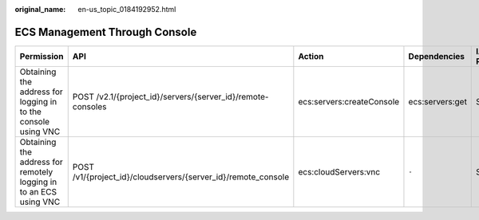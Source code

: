 :original_name: en-us_topic_0184192952.html

.. _en-us_topic_0184192952:

ECS Management Through Console
==============================

+-------------------------------------------------------------------+---------------------------------------------------------------+---------------------------+-----------------+-------------+--------------------+
| Permission                                                        | API                                                           | Action                    | Dependencies    | IAM Project | Enterprise Project |
+===================================================================+===============================================================+===========================+=================+=============+====================+
| Obtaining the address for logging in to the console using VNC     | POST /v2.1/{project_id}/servers/{server_id}/remote-consoles   | ecs:servers:createConsole | ecs:servers:get | Supported   | Not supported      |
+-------------------------------------------------------------------+---------------------------------------------------------------+---------------------------+-----------------+-------------+--------------------+
| Obtaining the address for remotely logging in to an ECS using VNC | POST /v1/{project_id}/cloudservers/{server_id}/remote_console | ecs:cloudServers:vnc      | ``-``           | Supported   | Supported          |
+-------------------------------------------------------------------+---------------------------------------------------------------+---------------------------+-----------------+-------------+--------------------+
